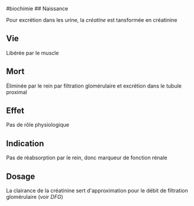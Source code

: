 ​#biochimie ## Naissance

Pour excrétion dans les urine, la /créatine/ est tansformée en
créatinine

** Vie
:PROPERTIES:
:CUSTOM_ID: vie
:END:
Libérée par le muscle

** Mort
:PROPERTIES:
:CUSTOM_ID: mort
:END:
Éliminée par le rein par filtration glomérulaire et excrétion dans le
tubule proximal

** Effet
:PROPERTIES:
:CUSTOM_ID: effet
:END:
Pas de rôle physiologique

** Indication
:PROPERTIES:
:CUSTOM_ID: indication
:END:
Pas de réabsorption par le rein, donc marqueur de fonction rénale

** Dosage
:PROPERTIES:
:CUSTOM_ID: dosage
:END:
La clairance de la créatinine sert d'approximation pour le débit de
filtration glomérulaire (voir /DFG/)
